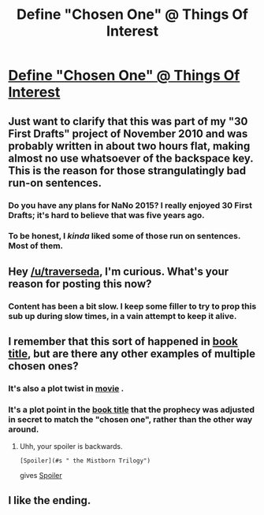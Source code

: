 #+TITLE: Define "Chosen One" @ Things Of Interest

* [[http://qntm.org/orynth][Define "Chosen One" @ Things Of Interest]]
:PROPERTIES:
:Author: traverseda
:Score: 24
:DateUnix: 1445552487.0
:DateShort: 2015-Oct-23
:END:

** Just want to clarify that this was part of my "30 First Drafts" project of November 2010 and was probably written in about two hours flat, making almost no use whatsoever of the backspace key. This is the reason for those strangulatingly bad run-on sentences.
:PROPERTIES:
:Author: sam512
:Score: 12
:DateUnix: 1445557098.0
:DateShort: 2015-Oct-23
:END:

*** Do you have any plans for NaNo 2015? I really enjoyed 30 First Drafts; it's hard to believe that was five years ago.
:PROPERTIES:
:Author: alexanderwales
:Score: 4
:DateUnix: 1445563602.0
:DateShort: 2015-Oct-23
:END:


*** To be honest, I /kinda/ liked some of those run on sentences. Most of them.
:PROPERTIES:
:Author: ancientcampus
:Score: 2
:DateUnix: 1445776686.0
:DateShort: 2015-Oct-25
:END:


** Hey [[/u/traverseda]], I'm curious. What's your reason for posting this now?
:PROPERTIES:
:Author: xamueljones
:Score: 1
:DateUnix: 1445560437.0
:DateShort: 2015-Oct-23
:END:

*** Content has been a bit slow. I keep some filler to try to prop this sub up during slow times, in a vain attempt to keep it alive.
:PROPERTIES:
:Author: traverseda
:Score: 7
:DateUnix: 1445564239.0
:DateShort: 2015-Oct-23
:END:


** I remember that this sort of happened in [[#s][book title]], but are there any other examples of multiple chosen ones?
:PROPERTIES:
:Author: ulyssessword
:Score: 1
:DateUnix: 1445590235.0
:DateShort: 2015-Oct-23
:END:

*** It's also a plot twist in [[#s][movie]] .
:PROPERTIES:
:Author: sir_pirriplin
:Score: 1
:DateUnix: 1445618243.0
:DateShort: 2015-Oct-23
:END:


*** It's a plot point in the [[#s][book title]] that the prophecy was adjusted in secret to match the "chosen one", rather than the other way around.
:PROPERTIES:
:Author: PresN
:Score: 1
:DateUnix: 1445708075.0
:DateShort: 2015-Oct-24
:END:

**** Uhh, your spoiler is backwards.

#+begin_example
   [Spoiler](#s " the Mistborn Trilogy")
#+end_example

gives [[#s][Spoiler]]
:PROPERTIES:
:Author: ulyssessword
:Score: 1
:DateUnix: 1445708518.0
:DateShort: 2015-Oct-24
:END:


** I like the ending.
:PROPERTIES:
:Author: ancientcampus
:Score: 1
:DateUnix: 1445776663.0
:DateShort: 2015-Oct-25
:END:
